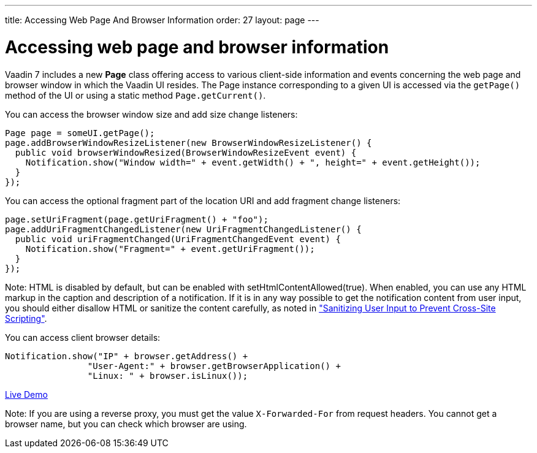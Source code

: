 ---
title: Accessing Web Page And Browser Information
order: 27
layout: page
---

[[accessing-web-page-and-browser-information]]
= Accessing web page and browser information

Vaadin 7 includes a new *Page* class offering access to various
client-side information and events concerning the web page and browser
window in which the Vaadin UI resides. The Page instance corresponding
to a given UI is accessed via the `getPage()` method of the UI or using
a static method `Page.getCurrent()`.

You can access the browser window size and add size change listeners:

[source,java]
....
Page page = someUI.getPage();
page.addBrowserWindowResizeListener(new BrowserWindowResizeListener() {
  public void browserWindowResized(BrowserWindowResizeEvent event) {
    Notification.show("Window width=" + event.getWidth() + ", height=" + event.getHeight());
  }
});
....

You can access the optional fragment part of the location URI and add
fragment change listeners:

[source,java]
....
page.setUriFragment(page.getUriFragment() + "foo");
page.addUriFragmentChangedListener(new UriFragmentChangedListener() {
  public void uriFragmentChanged(UriFragmentChangedEvent event) {
    Notification.show("Fragment=" + event.getUriFragment());
  }
});
....

Note: HTML is disabled by default, but can be enabled with
[methodname]#setHtmlContentAllowed(true)#. When enabled, you can use any HTML
markup in the caption and description of a notification. If it is in any way
possible to get the notification content from user input, you should either
disallow HTML or sanitize the content carefully, as noted in
<<../advanced/advanced-security#advanced.security.sanitizing,"Sanitizing
User Input to Prevent Cross-Site Scripting">>.

You can access client browser details:

[source,java]
....
Notification.show("IP" + browser.getAddress() +
                "User-Agent:" + browser.getBrowserApplication() +
                "Linux: " + browser.isLinux());
....

https://demo.vaadin.com/sampler/#foundation/advanced/browser-information[Live
Demo]

Note: If you are using a reverse proxy, you must get the value
`X-Forwarded-For` from request headers. You cannot get a browser name,
but you can check which browser are using.
